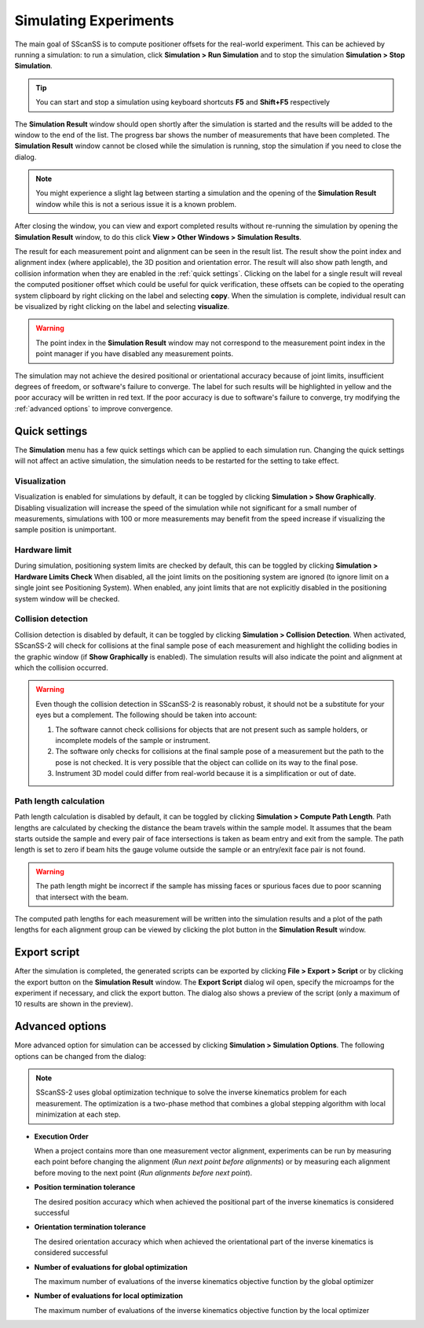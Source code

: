 ######################
Simulating Experiments
######################
The main goal of SScanSS is to compute positioner offsets for the real-world experiment. This can be achieved by running
a simulation: to run a simulation, click  **Simulation > Run Simulation** and to stop the simulation **Simulation > Stop Simulation**.

.. tip::
   You can start and stop a simulation using keyboard shortcuts **F5** and **Shift+F5** respectively

.. image:: images/simulation_results.png
   :scale: 80
   :alt: Simulation Result Dialog
   :align: center

The **Simulation Result** window should open shortly after the simulation is started and the results will be added to the
window to the end of the list. The progress bar shows the number of measurements that have been completed. The
**Simulation Result** window cannot be closed while the simulation is running, stop the simulation if you need to close
the dialog.

.. note::
    You might experience a slight lag between starting a simulation and the opening of the **Simulation Result** window
    while this is not a serious issue it is a known problem.

After closing the window, you can view and export completed results without re-running the simulation by opening
the **Simulation Result** window, to do this click **View > Other Windows > Simulation Results**.

.. image:: images/sim_result_expand.png
   :scale: 80
   :alt: Simulation Result Expanded
   :align: center

The result for each measurement point and alignment can be seen in the result list. The result show the
point index and alignment index (where applicable), the 3D position and orientation error. The result will also show path
length, and collision information when they are enabled in the :ref:`quick settings`.
Clicking on the label for a single result will reveal the computed positioner offset which could be useful for quick
verification, these offsets can be copied to the operating system clipboard by right clicking on the label and selecting
**copy**. When the simulation is complete, individual result can be visualized by right clicking on the label and selecting
**visualize**.

.. warning::
    The point index in the **Simulation Result** window may not correspond to the measurement point index in the point
    manager if you have disabled any measurement points.

.. image:: images/sim_result_context.png
   :scale: 80
   :alt: Simulation Result Expanded
   :align: center

The simulation may not achieve the desired positional or orientational accuracy because of joint limits, insufficient
degrees of freedom, or software's failure to converge. The label for such results will be highlighted in yellow and the
poor accuracy will be written in red text. If the poor accuracy is due to software's failure to converge,
try modifying the :ref:`advanced options` to improve convergence.

.. image:: images/sim_result_errors.png
   :scale: 80
   :alt: Simulation Result Error
   :align: center

**************
Quick settings
**************
The **Simulation** menu has a few quick settings which can be applied to each simulation run. Changing the quick settings
will not affect an active simulation, the simulation needs to be restarted for the setting to take effect.

Visualization
=============
Visualization is enabled for simulations by default, it can be toggled by clicking **Simulation > Show Graphically**.
Disabling visualization will increase the speed of the simulation while not significant for a small number of measurements,
simulations with 100 or more measurements may benefit from the speed increase if visualizing the sample position is unimportant.

Hardware limit
==============
During simulation, positioning system limits are checked by default, this can be toggled by clicking **Simulation > Hardware Limits Check**
When disabled, all the joint limits on the positioning system are ignored (to ignore limit on a single joint see Positioning System).
When enabled, any joint limits that are not explicitly disabled in the positioning system window will be checked.

Collision detection
===================
Collision detection is disabled by default, it can be toggled by clicking **Simulation > Collision Detection**.
When activated, SScanSS-2 will check for collisions at the final sample pose of each measurement and highlight the
colliding bodies in the graphic window (if **Show Graphically** is enabled). The simulation results will also indicate
the point and alignment at which the collision occurred.

.. warning::
    Even though the collision detection in SScanSS-2 is reasonably robust, it should not be a substitute for your eyes
    but a complement. The following should be taken into account:

    1. The software cannot check collisions for objects that are not present such as sample holders, or incomplete models
       of the sample or instrument.
    2. The software only checks for collisions at the final sample pose of a measurement but the path to the pose is not
       checked. It is very possible that the object can collide on its way to the final pose.
    3. Instrument 3D model could differ from real-world because it is a simplification or out of date.

Path length calculation
=======================
Path length calculation is disabled by default, it can be toggled by clicking **Simulation > Compute Path Length**.
Path lengths are calculated by checking the distance the beam travels within the sample model. It assumes that the
beam starts outside the sample and every pair of face intersections is taken as beam entry and exit from the sample.
The path length is set to zero if beam hits the gauge volume outside the sample or an entry/exit face pair is not found.

.. warning::
    The path length might be incorrect if the sample has missing faces or spurious faces due to poor scanning
    that intersect with the beam.

The computed path lengths for each measurement will be written into the simulation results and a plot of the path
lengths for each alignment group can be viewed by clicking the plot |plot| button in the **Simulation Result** window.

*************
Export script
*************
After the simulation is completed, the generated scripts can be exported by clicking **File > Export > Script** or by
clicking the export |export| button on the **Simulation Result** window. The **Export Script** dialog wil open, specify
the microamps for the experiment if necessary, and click the export button. The dialog also shows a preview of the
script (only a maximum of 10 results are shown in the preview).

.. image:: images/script.png
   :scale: 50
   :alt: Script Export Dialog
   :align: center

****************
Advanced options
****************
More advanced option for simulation can be accessed by clicking **Simulation > Simulation Options**. The following
options can be changed from the dialog:

.. note::
   SScanSS-2 uses global optimization technique to solve the inverse kinematics problem for each measurement. The
   optimization is a two-phase method that combines a global stepping algorithm with local minimization at each step.

* **Execution Order**

  When a project contains more than one measurement vector alignment, experiments can be run by measuring each point
  before changing the alignment (*Run next point before alignments*) or by measuring each alignment before moving to
  the next point (*Run alignments before next point*).
* **Position termination tolerance**

  The desired position accuracy which when achieved the positional part of the inverse kinematics is considered successful
* **Orientation termination tolerance**

  The desired orientation accuracy which when achieved the orientational part of the inverse kinematics is considered successful
* **Number of evaluations for global optimization**

  The maximum number of evaluations of the inverse kinematics objective function by the global optimizer
* **Number of evaluations for local optimization**

  The maximum number of evaluations of the inverse kinematics objective function by the local optimizer

.. |export| image:: images/export.png
            :scale: 10

.. |plot| image:: images/plot.png
            :scale: 10
